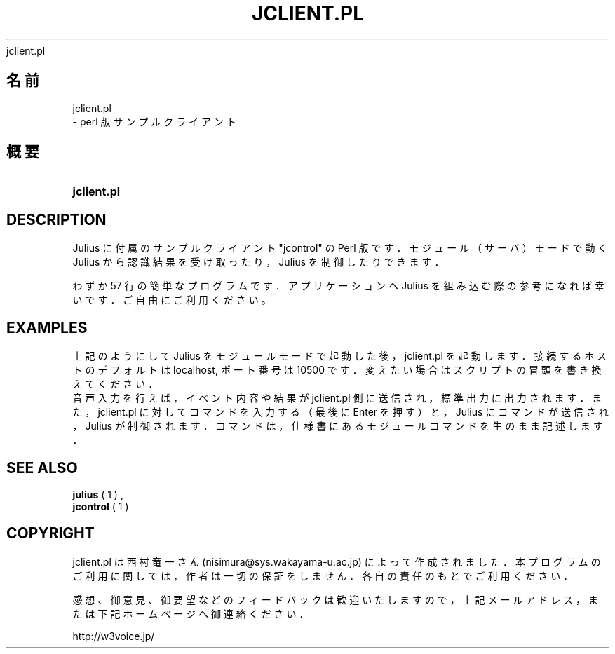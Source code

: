 '\" t
.\"     Title: 
    jclient.pl
  
.\"    Author: 
.\" Generator: DocBook XSL Stylesheets v1.76.1 <http://docbook.sf.net/>
.\"      Date: 19/12/2013
.\"    Manual: 
.\"    Source: 
.\"  Language: Japanese
.\"
.TH "JCLIENT\&.PL" "1" "19/12/2013" ""
.\" -----------------------------------------------------------------
.\" * Define some portability stuff
.\" -----------------------------------------------------------------
.\" ~~~~~~~~~~~~~~~~~~~~~~~~~~~~~~~~~~~~~~~~~~~~~~~~~~~~~~~~~~~~~~~~~
.\" http://bugs.debian.org/507673
.\" http://lists.gnu.org/archive/html/groff/2009-02/msg00013.html
.\" ~~~~~~~~~~~~~~~~~~~~~~~~~~~~~~~~~~~~~~~~~~~~~~~~~~~~~~~~~~~~~~~~~
.ie \n(.g .ds Aq \(aq
.el       .ds Aq '
.\" -----------------------------------------------------------------
.\" * set default formatting
.\" -----------------------------------------------------------------
.\" disable hyphenation
.nh
.\" disable justification (adjust text to left margin only)
.ad l
.\" -----------------------------------------------------------------
.\" * MAIN CONTENT STARTS HERE *
.\" -----------------------------------------------------------------
.SH "名前"

    jclient.pl
   \- perl 版サンプルクライアント
.SH "概要"
.HP \w'\fBjclient\&.pl\fR\ 'u
\fBjclient\&.pl\fR
.SH "DESCRIPTION"
.PP
Julius に付属のサンプルクライアント "jcontrol" の Perl 版です． モジュール（サーバ）モードで動く Julius から認識結果を受け取ったり， Julius を制御したりできます．
.PP
わずか 57 行の簡単なプログラムです．アプリケーションへ Julius を組み込 む際の参考になれば幸いです．ご自由にご利用ください。
.SH "EXAMPLES"
.PP .if n \{\ .RS 4 .\} .nf % \fBjulius\fR \-C \&.\&.\&. \-module .fi .if n \{\ .RE .\}
上記のようにして Julius をモジュールモードで起動した後，jclient\&.pl を 起動します．接続するホストのデフォルトは localhost, ポート番号は 10500 です．変えたい場合はスクリプトの冒頭を書き換えてください．
.sp .if n \{\ .RS 4 .\} .nf % \fBjclient\&.pl\fR .fi .if n \{\ .RE .\}
音声入力を行えば，イベント内容や結果が jclient\&.pl 側に送信され， 標準出力に出力されます．また，jclient\&.pl に対してコマンドを入力する （最後に Enter を押す）と，Julius にコマンドが送信され，Julius が制御されます． コマンドは，仕様書にあるモジュールコマンドを生のまま記述します．
.SH "SEE ALSO"
.PP

\fB julius \fR( 1 )
,
\fB jcontrol \fR( 1 )
.SH "COPYRIGHT"
.PP
jclient\&.pl は 西村竜一 さん (nisimura@sys\&.wakayama\-u\&.ac\&.jp) によって作 成されました．本プログラムのご利用に関しては，作者は一切の保証をしませ ん．各自の責任のもとでご利用ください．
.PP
感想、御意見、御要望などのフィードバックは歓迎いたしますので， 上記メールアドレス，または下記ホームページへ御連絡ください．
.PP
http://w3voice\&.jp/

